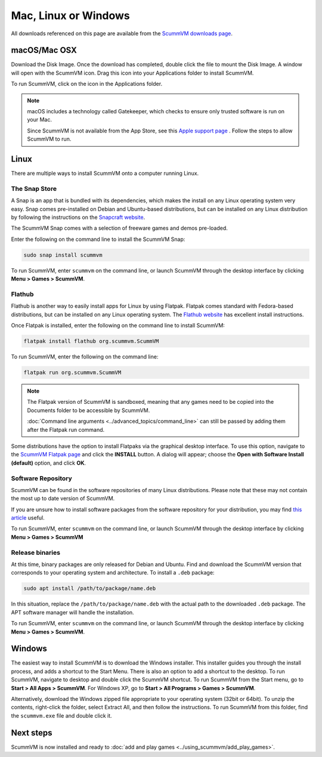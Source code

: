 
========================
Mac, Linux or Windows
========================

All downloads referenced on this page are available from the `ScummVM downloads page <https://www.scummvm.org/downloads/>`_.

macOS/Mac OSX
------------------

Download the Disk Image. Once the download has completed, double click the file to mount the Disk Image. A window will open with the ScummVM icon. Drag this icon into your Applications folder to install ScummVM.

To run ScummVM, click on the icon in the Applications folder.

.. note::

   macOS includes a technology called Gatekeeper, which checks to ensure only trusted software is run on your Mac. 

   Since ScummVM is not available from the App Store, see this `Apple support page <https://support.apple.com/en-us/HT202491>`_ . Follow the steps to allow ScummVM to run. 


Linux
--------

There are multiple ways to install ScummVM onto a computer running Linux.

The Snap Store
*********************

A Snap is an app that is bundled with its dependencies, which makes the install on any Linux operating system very easy. Snap comes pre-installed on Debian and Ubuntu-based distributions, but can be installed on any Linux distribution by following the instructions on the `Snapcraft website <https://snapcraft.io/>`_.

The ScummVM Snap comes with a selection of freeware games and demos pre-loaded. 

Enter the following on the command line to install the ScummVM Snap:

.. code:: bash

   sudo snap install scummvm

To run ScummVM, enter ``scummvm`` on the command line, or launch ScummVM through the desktop interface by clicking **Menu > Games > ScummVM**.

Flathub
******************

Flathub is another way to easily install apps for Linux by using Flatpak. Flatpak comes standard with Fedora-based distributions, but can be installed on any Linux operating system.  The `Flathub website <https://flatpak.org/setup/>`_ has excellent install instructions.

Once Flatpak is installed, enter the following on the command line to install ScummVM:

.. code:: bash

   flatpak install flathub org.scummvm.ScummVM

To run ScummVM, enter the following on the command line:

.. code:: bash

   flatpak run org.scummvm.ScummVM

.. note:: 

   The Flatpak version of ScummVM is sandboxed, meaning that any games need to be copied into the Documents folder to be accessible by ScummVM. 

   :doc:`Command line arguments <../advanced_topics/command_line>` can still be passed by adding them after the Flatpak run command.

Some distributions have the option to install Flatpaks via the graphical desktop interface. To use this option, navigate to the `ScummVM Flatpak page <https://flathub.org/apps/details/org.scummvm.ScummVM>`_ and click the **INSTALL** button. A dialog will appear; choose the **Open with Software Install (default)** option, and click **OK**. 

Software Repository
*********************************

ScummVM can be found in the software repositories of many Linux distributions. Please note that these may not contain the most up to date version of ScummVM. 

If you are unsure how to install software packages from the software repository for your distribution, you may find `this article <https://www.maketecheasier.com/install-software-in-various-linux-distros/>`_ useful.

To run ScummVM, enter ``scummvm`` on the command line, or launch ScummVM through the desktop interface by clicking **Menu > Games > ScummVM**


Release binaries
*********************

At this time, binary packages are only released for Debian and Ubuntu. Find and download the ScummVM version that corresponds to your operating system and architecture. To install a ``.deb`` package:

.. code:: bash

   sudo apt install /path/to/package/name.deb

In this situation, replace the ``/path/to/package/name.deb`` with the actual path to the downloaded ``.deb`` package. The APT software manager will handle the installation. 

To run ScummVM, enter ``scummvm`` on the command line, or launch ScummVM through the desktop interface by clicking **Menu > Games > ScummVM**.


Windows
---------

The easiest way to install ScummVM is to download the Windows installer. This installer guides you through the install process, and adds a shortcut to the Start Menu. There is also an option to add a shortcut to the desktop. To run ScummVM, navigate to desktop and double click the ScummVM shortcut. To run ScummVM from the Start menu, go to **Start > All Apps > ScummVM**. For Windows XP, go to **Start > All Programs > Games > ScummVM**.

Alternatively, download the Windows zipped file appropriate to your operating system (32bit or 64bit). To unzip the contents, right-click the folder, select Extract All, and then follow the instructions. To run ScummVM from this folder, find the ``scummvm.exe`` file and double click it. 

Next steps
-----------

ScummVM is now installed and ready to :doc:`add and play games <../using_scummvm/add_play_games>`.
